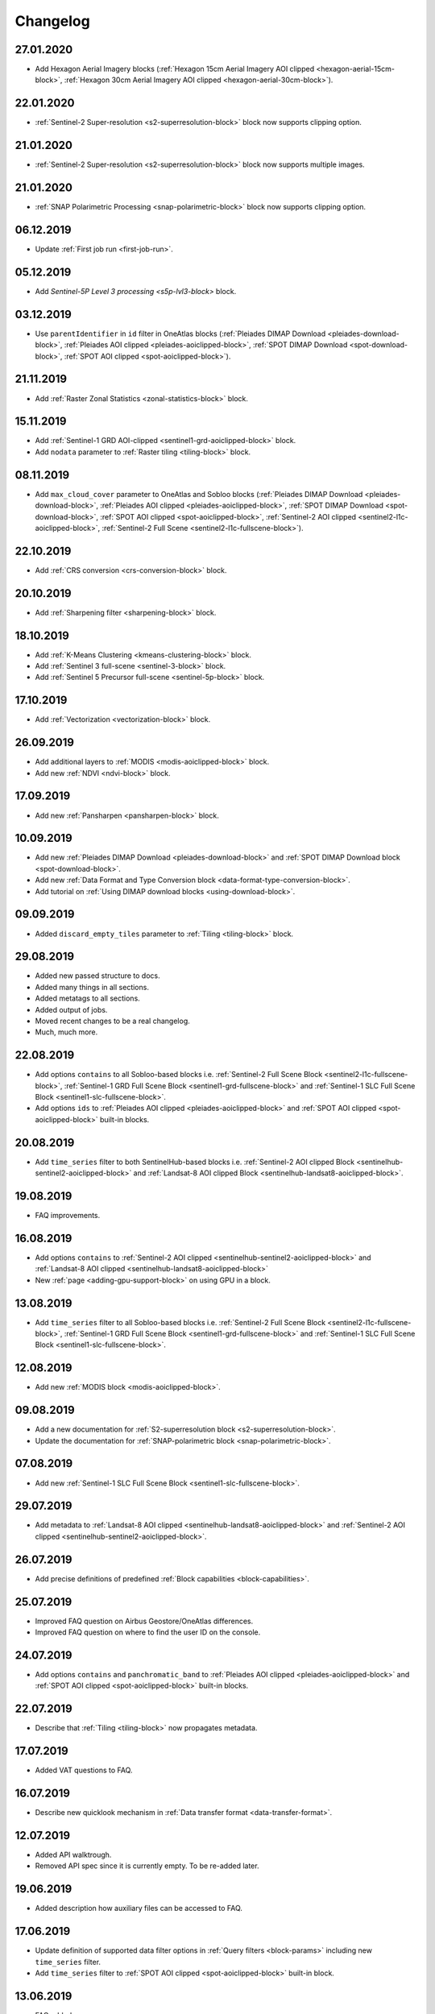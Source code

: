 .. meta::
   :description: UP42 documentation: changelog
   :keywords: documentation, UP42, changelog

.. _changelog:

Changelog
=========

27.01.2020
----------

* Add Hexagon Aerial Imagery blocks (:ref:`Hexagon 15cm Aerial Imagery AOI clipped  <hexagon-aerial-15cm-block>`, :ref:`Hexagon 30cm Aerial Imagery AOI clipped <hexagon-aerial-30cm-block>`).

22.01.2020
----------
* :ref:`Sentinel-2 Super-resolution <s2-superresolution-block>` block now supports clipping option.

21.01.2020
----------
* :ref:`Sentinel-2 Super-resolution <s2-superresolution-block>` block now supports multiple images.

21.01.2020
----------
* :ref:`SNAP Polarimetric Processing <snap-polarimetric-block>` block now supports clipping option.

06.12.2019
----------
* Update :ref:`First job run <first-job-run>`.

05.12.2019
----------
* Add `Sentinel-5P Level 3 processing <s5p-lvl3-block>` block.

03.12.2019
----------
* Use ``parentIdentifier`` in ``id`` filter in OneAtlas blocks (:ref:`Pleiades DIMAP Download <pleiades-download-block>`, :ref:`Pleiades AOI clipped <pleiades-aoiclipped-block>`, :ref:`SPOT DIMAP Download <spot-download-block>`, :ref:`SPOT AOI clipped <spot-aoiclipped-block>`).

21.11.2019
----------
* Add :ref:`Raster Zonal Statistics <zonal-statistics-block>` block.

15.11.2019
----------

* Add :ref:`Sentinel-1 GRD AOI-clipped <sentinel1-grd-aoiclipped-block>` block.
* Add ``nodata`` parameter to :ref:`Raster tiling <tiling-block>` block.

08.11.2019
----------

* Add ``max_cloud_cover`` parameter to OneAtlas and Sobloo blocks (:ref:`Pleiades DIMAP Download <pleiades-download-block>`, :ref:`Pleiades AOI clipped <pleiades-aoiclipped-block>`, :ref:`SPOT DIMAP Download <spot-download-block>`, :ref:`SPOT AOI clipped <spot-aoiclipped-block>`, :ref:`Sentinel-2 AOI clipped <sentinel2-l1c-aoiclipped-block>`, :ref:`Sentinel-2 Full Scene <sentinel2-l1c-fullscene-block>`).

22.10.2019
----------

* Add :ref:`CRS conversion <crs-conversion-block>` block.

20.10.2019
----------
* Add :ref:`Sharpening filter <sharpening-block>` block.

18.10.2019
----------

* Add :ref:`K-Means Clustering <kmeans-clustering-block>` block.
* Add :ref:`Sentinel 3 full-scene <sentinel-3-block>` block.
* Add :ref:`Sentinel 5 Precursor full-scene <sentinel-5p-block>` block.


17.10.2019
----------

* Add :ref:`Vectorization <vectorization-block>` block.

26.09.2019
----------

* Add additional layers to :ref:`MODIS <modis-aoiclipped-block>` block.
* Add new :ref:`NDVI <ndvi-block>` block.


17.09.2019
----------

* Add new :ref:`Pansharpen <pansharpen-block>` block.

10.09.2019
----------

* Add new :ref:`Pleiades DIMAP Download <pleiades-download-block>` and :ref:`SPOT DIMAP Download block <spot-download-block>`.
* Add new :ref:`Data Format and Type Conversion block <data-format-type-conversion-block>`.
* Add tutorial on :ref:`Using DIMAP download blocks <using-download-block>`.

09.09.2019
----------

* Added ``discard_empty_tiles`` parameter to :ref:`Tiling <tiling-block>` block.

29.08.2019
----------

* Added new passed structure to docs.
* Added many things in all sections.
* Added metatags to all sections.
* Added output of jobs.
* Moved recent changes to be a real changelog.
* Much, much more.

22.08.2019
----------
* Add options ``contains`` to all Sobloo-based blocks i.e. :ref:`Sentinel-2 Full Scene Block <sentinel2-l1c-fullscene-block>`, :ref:`Sentinel-1 GRD Full Scene Block <sentinel1-grd-fullscene-block>` and :ref:`Sentinel-1 SLC Full Scene Block <sentinel1-slc-fullscene-block>`.
* Add options ``ids`` to :ref:`Pleiades AOI clipped <pleiades-aoiclipped-block>` and :ref:`SPOT AOI clipped <spot-aoiclipped-block>` built-in blocks.


20.08.2019
----------

* Add ``time_series`` filter to both SentinelHub-based blocks i.e. :ref:`Sentinel-2 AOI clipped Block <sentinelhub-sentinel2-aoiclipped-block>` and :ref:`Landsat-8 AOI clipped Block <sentinelhub-landsat8-aoiclipped-block>`.

19.08.2019
----------

* FAQ improvements.

16.08.2019
----------

* Add options ``contains`` to :ref:`Sentinel-2 AOI clipped <sentinelhub-sentinel2-aoiclipped-block>` and :ref:`Landsat-8 AOI clipped <sentinelhub-landsat8-aoiclipped-block>`
* New :ref:`page <adding-gpu-support-block>` on using GPU in a block.

13.08.2019
----------

* Add ``time_series`` filter to all Sobloo-based blocks i.e. :ref:`Sentinel-2 Full Scene Block <sentinel2-l1c-fullscene-block>`, :ref:`Sentinel-1 GRD Full Scene Block <sentinel1-grd-fullscene-block>` and :ref:`Sentinel-1 SLC Full Scene Block <sentinel1-slc-fullscene-block>`.

12.08.2019
----------

* Add new :ref:`MODIS block <modis-aoiclipped-block>`.

09.08.2019
----------

* Add a new documentation for :ref:`S2-superresolution block <s2-superresolution-block>`.
* Update the documentation for :ref:`SNAP-polarimetric block <snap-polarimetric-block>`.

07.08.2019
----------

* Add new :ref:`Sentinel-1 SLC Full Scene Block <sentinel1-slc-fullscene-block>`.

29.07.2019
----------

* Add metadata to :ref:`Landsat-8 AOI clipped <sentinelhub-landsat8-aoiclipped-block>` and :ref:`Sentinel-2 AOI clipped <sentinelhub-sentinel2-aoiclipped-block>`.

26.07.2019
----------

* Add precise definitions of predefined :ref:`Block capabilities <block-capabilities>`.

25.07.2019
----------

* Improved FAQ question on Airbus Geostore/OneAtlas differences.
* Improved FAQ question on where to find the user ID on the console.

24.07.2019
----------

* Add options ``contains`` and ``panchromatic_band`` to :ref:`Pleiades AOI clipped <pleiades-aoiclipped-block>` and :ref:`SPOT AOI clipped <spot-aoiclipped-block>` built-in blocks.

22.07.2019
----------

* Describe that :ref:`Tiling <tiling-block>` now propagates metadata.

17.07.2019
----------

* Added VAT questions to FAQ.


16.07.2019
----------

* Describe new quicklook mechanism in :ref:`Data transfer format <data-transfer-format>`.

12.07.2019
----------
* Added API walktrough.
* Removed API spec since it is currently empty. To be re-added later.

19.06.2019
----------
* Added description how auxiliary files can be accessed to FAQ.

17.06.2019
----------

* Update definition of supported data filter options in :ref:`Query filters <block-params>` including new ``time_series`` filter.
* Add ``time_series`` filter to :ref:`SPOT AOI clipped <spot-aoiclipped-block>` built-in block.

13.06.2019
----------

* FAQ added.

07.06.2019
----------

* Added description of new ``match_extents`` parameter to :ref:`Tiling <tiling-block>` built-in block as well as an example query.

31.05.2019
----------

* Added ``bbox`` example query to :ref:`Pleiades AOI clipped <pleiades-aoiclipped-block>` built-in block.

28.05.2019
----------

* Added support for ``ids`` and ``acquisition_mode`` filters to Sentinel-1 and Sentinel-2 scene blocks.
* Added example queries for different types of filters to to Sentinel-1 and Sentinel-2 scene blocks.

17.05.2019
----------

* Job mode environment variable now uses uppercase values.

09.04.2019
----------

* Provide API specifications for :ref:`UP42 public APIs <UP42-apis>`

02.04.2019
----------

* Improve the documentation around :ref:`block parameters and filters <block-params>`, particularly regarding processing
  blocks.

02.04.2019
----------

* Reflect move from 'interstellar' to 'up42' in manifest files, api endpoints and their references.

19.03.2019
----------

* Replaced 'Interstellar' with 'UP42' in the documentation text.
* Fixed block capability values in the :ref:`data block <sample-data-block>` and :ref:`processing block <sample-processing-block>` downloadable code examples.

13.03.2019
----------
* We've moved over to our new `up42.com <https://up42.com>`_ domain! We ask you to use this from now on and bear with us whilst we update our branding.
* We have recently released a feature so you can cancel long-running jobs. Please let us know if you have any feedback.
* Added :ref:`new block environment variables <block-envvars>` - ``UP42_TASK_PARAMETERS`` and ``UP42_JOB_MODE``.
* Updated manifest validation endpoint, it now returns a 400 Bad Request when the manifest is invalid. See the :ref:`example responses here <validating-your-manifest>`.

22.02.2019
----------

* Fixed the ``docker run`` command examples in the section on :ref:`how to set up your development environment <custom-processing-block>`.
* Fixed errors in the :ref:`sample data block <sample-data-block-download>` code.

22.02.2019
----------

* Fixed the ``docker run`` command examples in the section on :ref:`how to set up your development environment <custom-processing-block>`.
* Fixed errors in the :ref:`sample data block <sample-data-block-download>` code.

20.02.2019
----------

* Added a guide on :ref:`working with credentials and secrets in blocks <credentials-secrets>`.
* Added a guide on :ref:`using custom storage <custom-storage>` in your blocks.

19.02.2019
----------

* Added a section describing :ref:`environmental variables set while a block is running <block-envvars>`.
* Added documentation for the :ref:`Sentinel 1 block <sentinel1-grd-fullscene-block>`.
* Added documentation for the :ref:`Sentinel 2 block <sentinel2-l1c-fullscene-block>`.

18.02.2019
----------

* Added a section on :ref:`how to set up your development environment <custom-processing-block>` when building blocks.
